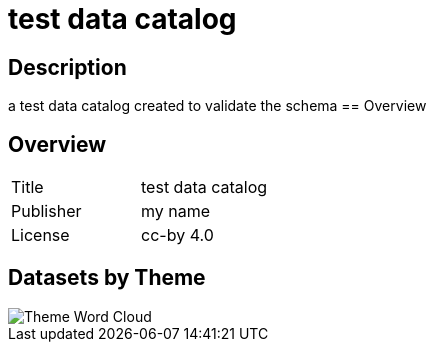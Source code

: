 = test data catalog

== Description 
 
a test data catalog created to validate the schema
== Overview 

== Overview
 
[cols="1,1"]
|=== 
a| Title
a| test data catalog
a| Publisher
a| my name
a| License
a| cc-by 4.0
|===
 
== Datasets by Theme 

image::modules/data-catalog/images/wordcloud.svg[Theme Word Cloud]

